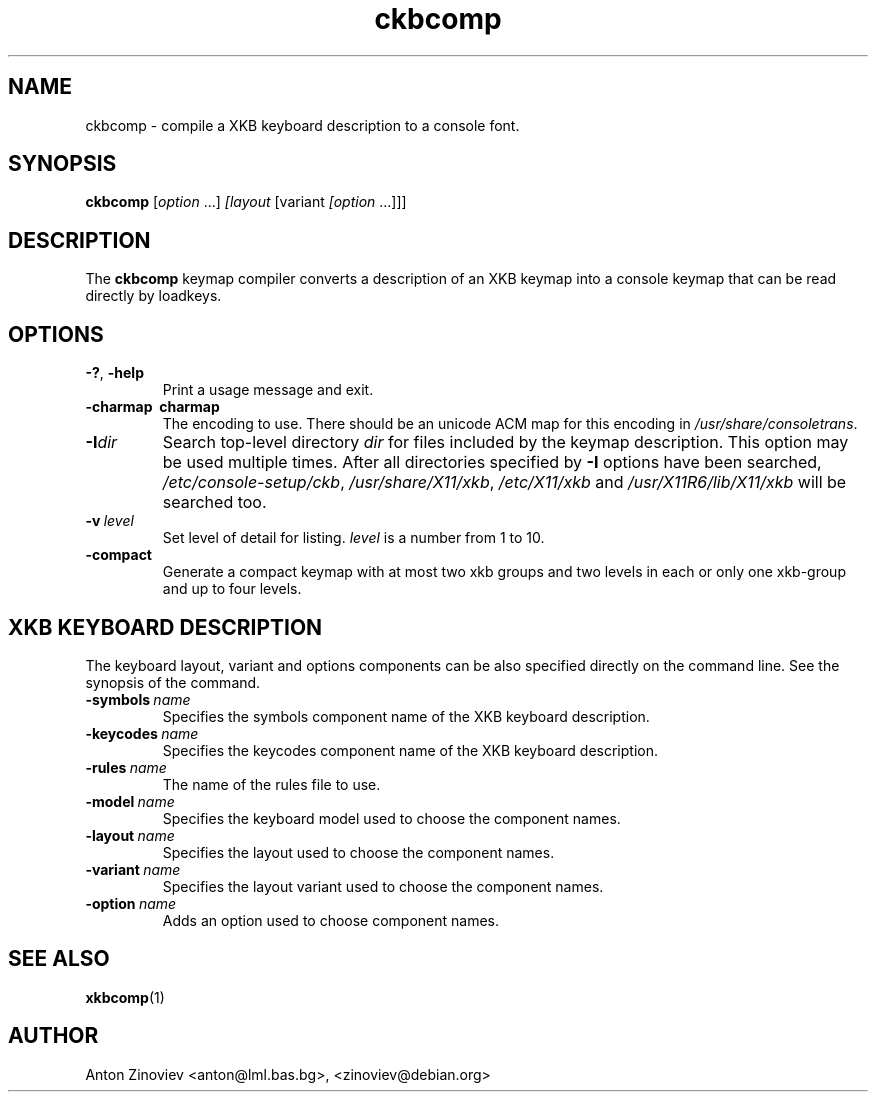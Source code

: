 .TH ckbcomp 1 "MAY 2007" console\-setup "User Manuals"
.SH NAME
ckbcomp \- compile a XKB keyboard description to a console font.
.SH SYNOPSIS
.B ckbcomp
.RI [ option \ ...] \ [layout \ [variant \ [option \ ...]]]
.SH DESCRIPTION
The
.B ckbcomp
keymap compiler converts a description of an XKB keymap into a console
keymap that can be read directly by loadkeys.
.SH OPTIONS
.TP
.B \-?\fR, \fP\-help
Print a usage message and exit.
.TP
.B \-charmap\  charmap
The encoding to use.
There should be an unicode ACM map for this encoding in 
.IR /usr/share/consoletrans .
.TP
.BI \-I dir
Search top-level directory
.I dir
for files included by the keymap description.
This option may be used multiple times.
After all directories specified by
.B \-I
options have been searched,
.IR /etc/console\-setup/ckb ,
.IR /usr/share/X11/xkb ,
.IR /etc/X11/xkb
and
.IR /usr/X11R6/lib/X11/xkb
will be searched too.
.TP
.BI \-v\  level
Set level of detail for listing.
.I level
is a number from 1 to 10.
.TP
.BI \-compact
Generate a compact keymap with at most two xkb groups and two levels
in each or only one xkb-group and up to four levels.
.SH "XKB KEYBOARD DESCRIPTION"
The keyboard layout, variant and options components can be also
specified directly on the command line.
See the synopsis of the command.
.TP
.BI \-symbols \ name
Specifies the symbols component name of the XKB keyboard description.
.TP
.BI \-keycodes \ name
Specifies the keycodes component name of the XKB keyboard description.
.TP
.BI \-rules \ name
The name of the rules file to use.
.TP
.BI \-model \ name
Specifies the keyboard model used to choose the component names.
.TP
.BI \-layout \ name
Specifies the layout used to choose the component names.
.TP
.BI \-variant \ name
Specifies the layout variant used to choose the component names.
.TP
.BI \-option \ name
Adds an option used to choose component names.
.SH "SEE ALSO"
.BR xkbcomp (1)
.SH AUTHOR
Anton Zinoviev <anton@lml.bas.bg>, <zinoviev@debian.org>

